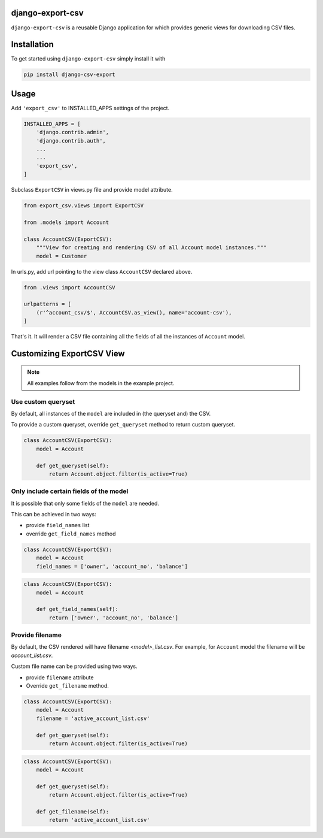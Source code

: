 django-export-csv
=================

.. image:: https://travis-ci.org/narenchoudhary/django-export-csv.svg?branch=master
    :target: https://travis-ci.org/narenchoudhary/django-export-csv
    :alt: CI status

.. image:: https://codecov.io/gh/narenchoudhary/django-export-csv/branch/master/graph/badge.svg
    :target: https://codecov.io/gh/narenchoudhary/django-export-csv
    :alt: Coverage Status

.. image:: https://requires.io/github/narenchoudhary/django-export-csv/requirements.svg?branch=master
     :target: https://requires.io/github/narenchoudhary/django-export-csv/requirements/?branch=master
     :alt: Requirements Status

.. image:: https://img.shields.io/badge/License-BSD%203--Clause-blue.svg
    :target: https://opensource.org/licenses/BSD-3-Clause
    :alt: License Status

``django-export-csv`` is a reusable Django application for which provides generic views for downloading CSV files.


Installation
============

To get started using ``django-export-csv`` simply install it with

.. code-block:: python

    pip install django-csv-export


Usage
=====

Add ``'export_csv'`` to INSTALLED_APPS settings of the project.

.. code-block:: python

    INSTALLED_APPS = [
        'django.contrib.admin',
        'django.contrib.auth',
        ...
        ...
        'export_csv',
    ]



Subclass ``ExportCSV`` in views.py file and provide model attribute.


.. code-block:: python

    from export_csv.views import ExportCSV

    from .models import Account

    class AccountCSV(ExportCSV):
        """View for creating and rendering CSV of all Account model instances."""
        model = Customer



In urls.py, add url pointing to the view class ``AccountCSV`` declared above.

.. code-block:: python

    from .views import AccountCSV

    urlpatterns = [
        (r'^account_csv/$', AccountCSV.as_view(), name='account-csv'),
    ]


That's it. It will render a CSV file containing all the fields of all the instances of ``Account`` model.

Customizing ExportCSV View
==========================

.. note::
    All examples follow from the models in the example project.

Use custom queryset
-------------------

By default, all instances of the ``model`` are included in (the queryset and)
the CSV.

To provide a custom queryset, override ``get_queryset`` method to return
custom queryset.

.. code-block:: python

    class AccountCSV(ExportCSV):
        model = Account

        def get_queryset(self):
            return Account.object.filter(is_active=True)


Only include certain fields of the model
----------------------------------------

It is possible that only some fields of the ``model`` are needed.

This can be achieved in two ways:

- provide ``field_names`` list

- override ``get_field_names`` method

.. code-block:: python

    class AccountCSV(ExportCSV):
        model = Account
        field_names = ['owner', 'account_no', 'balance']


.. code-block:: python

    class AccountCSV(ExportCSV):
        model = Account

        def get_field_names(self):
            return ['owner', 'account_no', 'balance']

Provide filename
----------------

By default, the CSV rendered will have filename *<model>_list.csv*. For
example, for ``Account`` model the filename will be *account_list.csv*.

Custom file name can be provided using two ways.

- provide ``filename`` attribute
- Override ``get_filename`` method.

.. code-block:: python

    class AccountCSV(ExportCSV):
        model = Account
        filename = 'active_account_list.csv'

        def get_queryset(self):
            return Account.object.filter(is_active=True)


.. code-block:: python

    class AccountCSV(ExportCSV):
        model = Account

        def get_queryset(self):
            return Account.object.filter(is_active=True)

        def get_filename(self):
            return 'active_account_list.csv'
